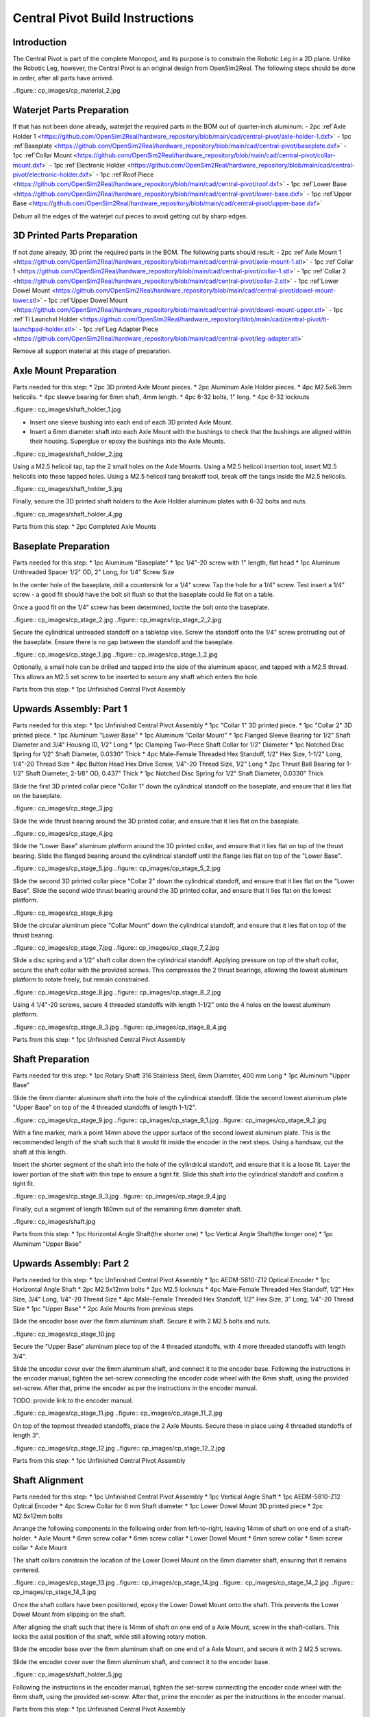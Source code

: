 Central Pivot Build Instructions
================================

Introduction
------------

The Central Pivot is part of the complete Monopod, and its purpose is to constrain the Robotic Leg in a 2D plane. 
Unlike the Robotic Leg, however, the Central Pivot is an original design from OpenSim2Real. The following steps 
should be done in order, after all parts have arrived.

..figure:: cp_images/cp_material_2.jpg

Waterjet Parts Preparation
--------------------------

If that has not been done already, waterjet the required parts in the BOM out of quarter-inch aluminum:
- 2pc :ref`Axle Holder 1 <https://github.com/OpenSim2Real/hardware_repository/blob/main/cad/central-pivot/axle-holder-1.dxf>`
- 1pc :ref`Baseplate <https://github.com/OpenSim2Real/hardware_repository/blob/main/cad/central-pivot/baseplate.dxf>`
- 1pc :ref`Collar Mount <https://github.com/OpenSim2Real/hardware_repository/blob/main/cad/central-pivot/collar-mount.dxf>`
- 1pc :ref`Electronic Holder <https://github.com/OpenSim2Real/hardware_repository/blob/main/cad/central-pivot/electronic-holder.dxf>`
- 1pc :ref`Roof Piece <https://github.com/OpenSim2Real/hardware_repository/blob/main/cad/central-pivot/roof.dxf>`
- 1pc :ref`Lower Base <https://github.com/OpenSim2Real/hardware_repository/blob/main/cad/central-pivot/lower-base.dxf>`
- 1pc :ref`Upper Base <https://github.com/OpenSim2Real/hardware_repository/blob/main/cad/central-pivot/upper-base.dxf>`

Deburr all the edges of the waterjet cut pieces to avoid getting cut by sharp edges.

3D Printed Parts Preparation
---------------------------

If not done already, 3D print the required parts in the BOM. The following parts should result: 
- 2pc :ref`Axle Mount 1 <https://github.com/OpenSim2Real/hardware_repository/blob/main/cad/central-pivot/axle-mount-1.stl>`
- 1pc :ref`Collar 1 <https://github.com/OpenSim2Real/hardware_repository/blob/main/cad/central-pivot/collar-1.stl>`
- 1pc :ref`Collar 2 <https://github.com/OpenSim2Real/hardware_repository/blob/main/cad/central-pivot/collar-2.stl>`
- 1pc :ref`Lower Dowel Mount <https://github.com/OpenSim2Real/hardware_repository/blob/main/cad/central-pivot/dowel-mount-lower.stl>`
- 1pc :ref`Upper Dowel Mount <https://github.com/OpenSim2Real/hardware_repository/blob/main/cad/central-pivot/dowel-mount-upper.stl>`
- 1pc :ref`TI Launchxl Holder <https://github.com/OpenSim2Real/hardware_repository/blob/main/cad/central-pivot/ti-launchpad-holder.stl>`
- 1pc :ref`Leg Adapter Piece <https://github.com/OpenSim2Real/hardware_repository/blob/main/cad/central-pivot/leg-adapter.stl>`

Remove all support material at this stage of preparation.

Axle Mount Preparation
------------------------

Parts needed for this step:
* 2pc 3D printed Axle Mount pieces.
* 2pc Aluminum Axle Holder pieces.
* 4pc M2.5x6.3mm helicoils.
* 4pc sleeve bearing for 6mm shaft, 4mm length.
* 4pc 6-32 bolts, 1" long.
* 4pc 6-32 locknuts

..figure:: cp_images/shaft_holder_1.jpg

* Insert one sleeve bushing into each end of each 3D printed Axle Mount. 
* Insert a 6mm diameter shaft into each Axle Mount with the bushings to check that the bushings are aligned 
  within their housing. Superglue or epoxy the bushings into the Axle Mounts.

..figure:: cp_images/shaft_holder_2.jpg

Using a M2.5 helicoil tap, tap the 2 small holes on the Axle Mounts. Using a M2.5 helicoil insertion tool, 
insert M2.5 helicoils into these tapped holes. Using a M2.5 helicoil tang breakoff tool, break off the tangs 
inside the M2.5 helicoils.

..figure:: cp_images/shaft_holder_3.jpg

Finally, secure the 3D printed shaft holders to the Axle Holder aluminum plates with 6-32 bolts and nuts.

..figure:: cp_images/shaft_holder_4.jpg

Parts from this step:
* 2pc Completed Axle Mounts

Baseplate Preparation
---------------------

Parts needed for this step:
* 1pc Aluminum "Baseplate"
* 1pc 1/4"-20 screw with 1" length, flat head
* 1pc Aluminum Unthreaded Spacer 1/2" OD, 2" Long, for 1/4" Screw Size

In the center hole of the baseplate, drill a countersink for a 1/4" screw. Tap the hole for a 1/4" screw. Test 
insert a 1/4" screw - a good fit should have the bolt sit flush so that the baseplate could lie flat on a table. 

Once a good fit on the 1/4" screw has been determined, loctite the bolt onto the baseplate.

..figure:: cp_images/cp_stage_2.jpg
..figure:: cp_images/cp_stage_2_2.jpg

Secure the cylindrical untreaded standoff on a tabletop vise. Screw the standoff onto the 1/4" screw protruding 
out of the baseplate. Ensure there is no gap between the standoff and the baseplate. 

..figure:: cp_images/cp_stage_1.jpg
..figure:: cp_images/cp_stage_1_2.jpg

Optionally, a small hole can be drilled and tapped into the side of the aluminum spacer, and tapped with a M2.5 thread. 
This allows an M2.5 set screw to be inserted to secure any shaft which enters the hole.

Parts from this step:
* 1pc Unfinished Central Pivot Assembly

Upwards Assembly: Part 1
------------------------

Parts needed for this step:
* 1pc Unfinished Central Pivot Assembly
* 1pc "Collar 1" 3D printed piece.
* 1pc "Collar 2" 3D printed piece.
* 1pc Aluminum "Lower Base"
* 1pc Aluminum "Collar Mount"
* 1pc Flanged Sleeve Bearing for 1/2" Shaft Diameter and 3/4" Housing ID, 1/2" Long
* 1pc Clamping Two-Piece Shaft Collar for 1/2" Diameter
* 1pc Notched Disc Spring for 1/2" Shaft Diameter, 0.0330" Thick
* 4pc Male-Female Threaded Hex Standoff, 1/2" Hex Size, 1-1/2" Long, 1/4"-20 Thread Size
* 4pc Button Head Hex Drive Screw, 1/4"-20 Thread Size, 1/2" Long
* 2pc Thrust Ball Bearing for 1-1/2" Shaft Diameter, 2-1/8" OD, 0.437" Thick
* 1pc Notched Disc Spring for 1/2" Shaft Diameter, 0.0330" Thick

Slide the first 3D printed collar piece "Collar 1" down the cylindrical standoff on the baseplate, and ensure that 
it lies flat on the baseplate.

..figure:: cp_images/cp_stage_3.jpg

Slide the wide thrust bearing around the 3D printed collar, and ensure that it lies flat on the baseplate.

..figure:: cp_images/cp_stage_4.jpg

Slide the "Lower Base" aluminum platform around the 3D printed collar, and ensure that it lies flat on top of the thrust 
bearing. Slide the flanged bearing around the cylindrical standoff until the flange lies flat on top of the "Lower Base".

..figure:: cp_images/cp_stage_5.jpg
..figure:: cp_images/cp_stage_5_2.jpg

Slide the second 3D printed collar piece "Collar 2" down the cylindrical standoff, and ensure that it lies flat on the 
"Lower Base". Slide the second wide thrust bearing around the 3D printed collar, and ensure that it lies flat on the 
lowest platform.

..figure:: cp_images/cp_stage_6.jpg

Slide the circular aluminum piece "Collar Mount" down the cylindrical standoff, and ensure that it lies flat on top of the 
thrust bearing.

..figure:: cp_images/cp_stage_7.jpg
..figure:: cp_images/cp_stage_7_2.jpg

Slide a disc spring and a 1/2" shaft collar down the cylindrical standoff. Applying pressure on top of the shaft 
collar, secure the shaft collar with the provided screws. This compresses the 2 thrust bearings, allowing the 
lowest aluminum platform to rotate freely, but remain constrained.

..figure:: cp_images/cp_stage_8.jpg
..figure:: cp_images/cp_stage_8_2.jpg

Using 4 1/4"-20 screws, secure 4 threaded standoffs with length 1-1/2" onto the 4 holes on the lowest aluminum 
platform.

..figure:: cp_images/cp_stage_8_3.jpg
..figure:: cp_images/cp_stage_8_4.jpg

Parts from this step:
* 1pc Unfinished Central Pivot Assembly

Shaft Preparation
-----------------

Parts needed for this step:
* 1pc Rotary Shaft 316 Stainless Steel, 6mm Diameter, 400 mm Long
* 1pc Aluminum "Upper Base"

Slide the 6mm diamter aluminum shaft into the hole of the cylindrical standoff. Slide the second lowest aluminum 
plate "Upper Base" on top of the 4 threaded standoffs of length 1-1/2". 

..figure:: cp_images/cp_stage_9.jpg
..figure:: cp_images/cp_stage_9_1.jpg
..figure:: cp_images/cp_stage_9_2.jpg

With a fine marker, mark a point 14mm above the upper surface of the second lowest aluminum plate. This is the 
recommended length of the shaft such that it would fit inside the encoder in the next steps. Using a handsaw, 
cut the shaft at this length.

Insert the shorter segment of the shaft into the hole of the cylindrical standoff, and ensure that it is a loose 
fit. Layer the lower portion of the shaft with thin tape to ensure a tight fit. Slide this shaft into the 
cylindrical standoff and confirm a tight fit.

..figure:: cp_images/cp_stage_9_3.jpg
..figure:: cp_images/cp_stage_9_4.jpg

Finally, cut a segment of length 160mm out of the remaining 6mm diameter shaft.

..figure:: cp_images/shaft.jpg

Parts from this step:
* 1pc Horizontal Angle Shaft(the shorter one)
* 1pc Vertical Angle Shaft(the longer one)
* 1pc Aluminum "Upper Base"

Upwards Assembly: Part 2
------------------------

Parts needed for this step:
* 1pc Unfinished Central Pivot Assembly
* 1pc AEDM-5810-Z12 Optical Encoder
* 1pc Horizontal Angle Shaft
* 2pc M2.5x12mm bolts
* 2pc M2.5 locknuts
* 4pc Male-Female Threaded Hex Standoff, 1/2" Hex Size, 3/4" Long, 1/4"-20 Thread Size
* 4pc Male-Female Threaded Hex Standoff, 1/2" Hex Size, 3" Long, 1/4"-20 Thread Size
* 1pc "Upper Base"
* 2pc Axle Mounts from previous steps

Slide the encoder base over the 6mm aluminum shaft. Secure it with 2 M2.5 bolts and nuts. 

..figure:: cp_images/cp_stage_10.jpg

Secure the "Upper Base" aluminum piece top of the 4 threaded standoffs, with 4 more threaded standoffs with 
length 3/4". 

Slide the encoder cover over the 6mm aluminum shaft, and connect it to the encoder base. Following the instructions 
in the encoder manual, tighten the set-screw  connecting the encoder code wheel with the 6mm shaft, using the 
provided set-screw. After that, prime the encoder as per the instructions in the encoder manual.

TODO: provide link to the encoder manual.

..figure:: cp_images/cp_stage_11.jpg
..figure:: cp_images/cp_stage_11_2.jpg

On top of the topmost threaded standoffs, place the 2 Axle Mounts. Secure these in place using 
4 threaded standoffs of length 3". 

..figure:: cp_images/cp_stage_12.jpg
..figure:: cp_images/cp_stage_12_2.jpg

Parts from this step:
* 1pc Unfinished Central Pivot Assembly

Shaft Alignment
---------------

Parts needed for this step:
* 1pc Unfinished Central Pivot Assembly
* 1pc Vertical Angle Shaft
* 1pc AEDM-5810-Z12 Optical Encoder
* 4pc Screw Collar for 6 mm Shaft diameter
* 1pc Lower Dowel Mount 3D printed piece
* 2pc M2.5x12mm bolts

Arrange the following components in the following order from left-to-right, leaving 14mm of shaft on one end of a 
shaft-holder.
* Axle Mount
* 6mm screw collar
* 6mm screw collar
* Lower Dowel Mount
* 6mm screw collar
* 6mm screw collar
* Axle Mount

The shaft collars constrain the location of the Lower Dowel Mount on the 6mm diameter shaft, ensuring that it remains 
centered.

..figure:: cp_images/cp_stage_13.jpg
..figure:: cp_images/cp_stage_14.jpg
..figure:: cp_images/cp_stage_14_2.jpg
..figure:: cp_images/cp_stage_14_3.jpg

Once the shaft collars have been positioned, epoxy the Lower Dowel Mount onto the shaft. This prevents the Lower Dowel 
Mount from slipping on the shaft.

After aligning the shaft such that there is 14mm of shaft on one end of a Axle Mount, screw in the shaft-collars. 
This locks the axial position of the shaft, while still allowing rotary motion.

Slide the encoder base over the 6mm aluminum shaft on one end of a Axle Mount, and secure it with 2 M2.5 screws.

Slide the encoder cover over the 6mm aluminum shaft, and connect it to the encoder base. 

..figure:: cp_images/shaft_holder_5.jpg

Following the instructions in the encoder manual, tighten the set-screw connecting the encoder code wheel with the 
6mm shaft, using the provided set-screw. After that, prime the encoder as per the instructions in the encoder manual.

Parts from this step:
* 1pc Unfinished Central Pivot Assembly

Upwards Assembly: Part 3
------------------------

Parts needed for this step:
* 1pc Unfinished Central Pivot Assembly
* 1pc 2m length, 1" OD aluminum tube
* 1pc Aluminum "Roof Piece"
* 1pc Aluminum "Electronics Holder"
* 1pc 3D printed "Upper Dowel Mount"
* 4pc 1/4"-20 locknuts
* 4pc Female Threaded Hex Standoff, 1/4" Hex, 2" Long, 6-32 Thread
* 8pc Button Head Hex Drive Screw, 6-32 Thread Size, 1/2" Long
* 4pc Head Screw 10-32 Thread Size, 2" Long, Partially Threaded
* 4pc Nylon-Insert Locknut 10-32 Thread Size

Measure a point on the long aluminum boom about 10-20cm from one end, and apply a layer of duct tape around it. 
This adds friction to the aluminum boom, preventing it from rotating.

Connect the lower boom-holder and the upper boom-holder around the aluminum boom at the location of the duct tape, 
securing both ends with 4 10-32 bolts and locknuts.

..figure:: cp_images/cp_stage_15.jpg
..figure:: cp_images/cp_stage_15_2.jpg

Secure the "Roof" aluminum plate on top of the 4 shaft-collars using 4 1/4" locknuts. 

..figure:: cp_images/cp_stage_16.jpg
..figure:: cp_images/cp_stage_16_2.jpg
..figure:: cp_images/cp_stage_16_3.jpg

Secure 4 6-32 standoffs on top of the upper aluminum plate using 6-32 screws.

..figure:: cp_images/cp_stage_16_4.jpg
..figure:: cp_images/cp_stage_16_5.jpg

Secure the "Electronics Holder" aluminum plate on top of the 4 6-32 standoffs using 6-32 screws.

..figure:: cp_images/cp_stage_16_6.jpg
..figure:: cp_images/cp_stage_16_7.jpg

Parts from this step:
* 1pc Unfinished Central Pivot Assembly

Wiring the Central Pivot Encoders
---------------------------------

Parts needed for this step:
* 1pc Unfinished Central Pivot Assembly
* 2pc TI LAUNCHXL microcontrollers
* 2pc TI DRV8305 motor driver boards
* 2pc TI LAUNCHXL holders, 3D printed
* 1 spool of 5-wire cable
* 20pc JST sockets
* 4pc JST 5-pin housings, Male.

Designate one of the TI LAUNCHXL microcontroller boards to control the Robotic Leg, and designate the other TI LAUNCHXL 
microcontroller board to control the Central Pivot. On the Robotic leg board, attach the TI DRV8305 motor driver boards, 
as described in the documentation. 

Attach both boards to the 3D printed TI LAUNCHXL holders, and secure them in place with zipties. Attach the boards to 
the "Roof" and "Electronics Holder" aluminum plates.

Measure out 2 20cm lengths of the 5-wire cable and cut them there. At both ends, crimp JST sockets.

At both ends of each cable, connect JST 5-pin housings such that the encoder pins on the TI LAUNCHXL boards align to the 
encoder pins on the Central Pivot Encoders. Refer to the documentation for the TI LAUNCHXL and the documentation for 
the encoders for clarification:
* :ref`Encoder Documentation <https://www.mouser.ca/datasheet/2/678/avgo_s_a0001422768_1-2290945.pdf>`
* :ref`TI LAUNCHXL User Guide <https://www.ti.com/lit/ug/sprui11b/sprui11b.pdf>`

Connect the Central Pivot board to the Central Pivot encoders with these new cables.

..figure:: cp_images/cp_complete_1.jpg
..figure:: cp_images/cp_complete_2.jpg
..figure:: cp_images/cp_complete_3.jpg
..figure:: cp_images/cp_complete_4.jpg
..figure:: cp_images/cp_complete_5.jpg

Parts from this step:
* 1pc Unfinished Central Pivot Assembly

Central Pivot to Robotic Leg Adapter
------------------------------------

Parts needed for this step:
* 1pc Unfinished Central Pivot Assembly
* 1pc 3D-printed leg adapter piece

Connect the end of the Central Pivot boom to the adapter piece using epoxy.

..figure:: in_images/adapter.jpg
..figure:: in_images/adapter_1.jpg
..figure:: in_images/adapter_2.jpg
..figure:: in_images/adapter_3.jpg
..figure:: in_images/adapter_4.jpg
..figure:: in_images/adapter_5.jpg

Parts from this step:
* 1pc Finished Central Pivot Assembly